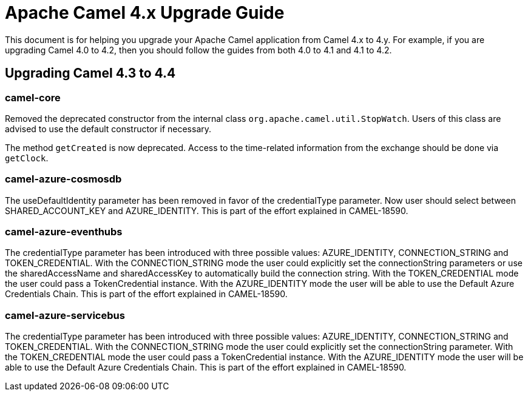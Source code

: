 = Apache Camel 4.x Upgrade Guide

This document is for helping you upgrade your Apache Camel application
from Camel 4.x to 4.y. For example, if you are upgrading Camel 4.0 to 4.2, then you should follow the guides
from both 4.0 to 4.1 and 4.1 to 4.2.

== Upgrading Camel 4.3 to 4.4

=== camel-core

Removed the deprecated constructor from the internal class `org.apache.camel.util.StopWatch`. Users of this class are advised to
use the default constructor if necessary.

The method `getCreated` is now deprecated. Access to the time-related information from the exchange should be done via `getClock`.

=== camel-azure-cosmosdb

The useDefaultIdentity parameter has been removed in favor of the credentialType parameter. Now user should select between SHARED_ACCOUNT_KEY and AZURE_IDENTITY.
This is part of the effort explained in CAMEL-18590.

=== camel-azure-eventhubs

The credentialType parameter has been introduced with three possible values: AZURE_IDENTITY, CONNECTION_STRING and TOKEN_CREDENTIAL.
With the CONNECTION_STRING mode the user could explicitly set the connectionString parameters or use the sharedAccessName and sharedAccessKey to automatically build the connection string.
With the TOKEN_CREDENTIAL mode the user could pass a TokenCredential instance.
With the AZURE_IDENTITY mode the user will be able to use the Default Azure Credentials Chain.
This is part of the effort explained in CAMEL-18590.

=== camel-azure-servicebus

The credentialType parameter has been introduced with three possible values: AZURE_IDENTITY, CONNECTION_STRING and TOKEN_CREDENTIAL.
With the CONNECTION_STRING mode the user could explicitly set the connectionString parameter.
With the TOKEN_CREDENTIAL mode the user could pass a TokenCredential instance.
With the AZURE_IDENTITY mode the user will be able to use the Default Azure Credentials Chain.
This is part of the effort explained in CAMEL-18590.
